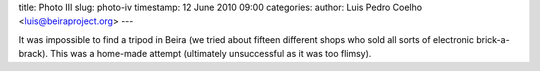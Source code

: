 title: Photo III
slug: photo-iv
timestamp: 12 June 2010 09:00
categories: 
author: Luis Pedro Coelho <luis@beiraproject.org>
---

.. image:: /media/files/images/blog/2010/tripod.jpeg
    :width: 100%

It was impossible to find a tripod in Beira (we tried about fifteen different
shops who sold all sorts of electronic brick-a-brack). This was a home-made
attempt (ultimately unsuccessful as it was too flimsy).


